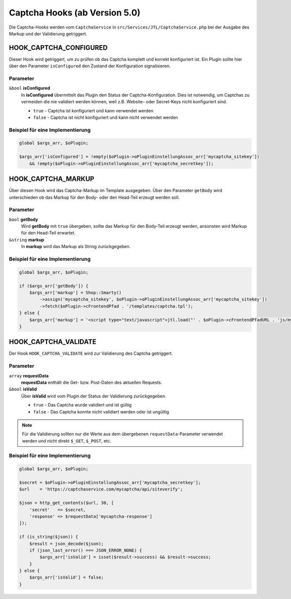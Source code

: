 Captcha Hooks (ab Version 5.0)
==============================

Die Captcha-Hooks werden vom ``CaptchaService`` in ``src/Services/JTL/CaptchaService.php`` bei der Ausgabe des Markup und
der Validierung getriggert.

.. _captcha_hooks_hook_captcha_configured:

HOOK_CAPTCHA_CONFIGURED
-----------------------

Dieser Hook wird getriggert, um zu prüfen ob das Captcha komplett und korrekt konfiguriert ist. Ein Plugin sollte hier
über den Parameter ``isConfigured`` den Zustand der Konfiguration signalisieren.

Parameter
"""""""""

``&bool`` **isConfigured**
    In **isConfigured** übermittelt das Plugin den Status der Captcha-Konfiguration. Dies ist notwendig, um Captchas zu
    vermeiden die nie validiert werden können, weil z.B. Website- oder Secret-Keys nicht konfiguriert sind.

    * ``true`` - Captcha ist konfiguriert und kann verwendet werden
    * ``false`` - Captcha ist nicht konfiguriert und kann nicht verwendet werden

Beispiel für eine Implementierung
"""""""""""""""""""""""""""""""""

.. code-block:: php

    global $args_arr, $oPlugin;

    $args_arr['isConfigured'] = !empty($oPlugin->oPluginEinstellungAssoc_arr['mycaptcha_sitekey'])
        && !empty($oPlugin->oPluginEinstellungAssoc_arr['mycaptcha_secretkey']);

.. _captcha_hooks_hook_captcha_markup:

HOOK_CAPTCHA_MARKUP
-------------------

Über diesen Hook wird das Captcha-Markup im Template ausgegeben. Über den Parameter ``getBody`` wird unterschieden ob das
Markup für den Body- oder den Head-Teil erzeugt werden soll.

Parameter
"""""""""

``bool`` **getBody**
    Wird **getBody** mit ``true`` übergeben, sollte das Markup für den Body-Teil erzeugt werden, ansonsten wird Markup für
    den Head-Teil erwartet.

``&string`` **markup**
    In **markup** wird das Markup als String zurückgegeben.

Beispiel für eine Implementierung
"""""""""""""""""""""""""""""""""

.. code-block:: php

    global $args_arr, $oPlugin;

    if ($args_arr['getBody']) {
        $args_arr['markup'] = Shop::Smarty()
            ->assign('mycaptcha_sitekey', $oPlugin->oPluginEinstellungAssoc_arr['mycaptcha_sitekey'])
            ->fetch($oPlugin->cFrontendPfad . '/templates/captcha.tpl');
    } else {
        $args_arr['markup'] = '<script type="text/javascript">jtl.load("' . $oPlugin->cFrontendPfadURL . 'js/mycaptcha.js");</script>';
    }

.. _captcha_hooks_hook_captcha_validate:

HOOK_CAPTCHA_VALIDATE
---------------------

Der Hook ``HOOK_CAPTCHA_VALIDATE`` wird zur Validierung des Captcha getriggert.

Parameter
"""""""""

``array`` **requestData**
    **requestData** enthält die Get- bzw. Post-Daten des aktuellen Requests.

``&bool``  **isValid**
    Über **isValid** wird vom Plugin der Status der Validierung zurückgegeben.

    * ``true`` - Das Captcha wurde validiert und ist gültig
    * ``false`` - Das Captcha konnte nicht validiert werden oder ist ungültig

.. note::

    Für die Validierung sollten nur die Werte aus dem übergebenen ``requestData``-Parameter verwendet werden und
    nicht direkt ``$_GET``, ``$_POST``, etc.

Beispiel für eine Implementierung
"""""""""""""""""""""""""""""""""

.. code-block:: php

    global $args_arr, $oPlugin;

    $secret = $oPlugin->oPluginEinstellungAssoc_arr['mycaptcha_secretkey'];
    $url    = 'https://captchaservice.com/mycaptcha/api/siteverify';

    $json = http_get_contents($url, 30, [
        'secret'   => $secret,
        'response' => $requestData['mycaptcha-response']
    ]);

    if (is_string($json)) {
        $result = json_decode($json);
        if (json_last_error() === JSON_ERROR_NONE) {
            $args_arr['isValid'] = isset($result->success) && $result->success;
        }
    } else {
        $args_arr['isValid'] = false;
    }